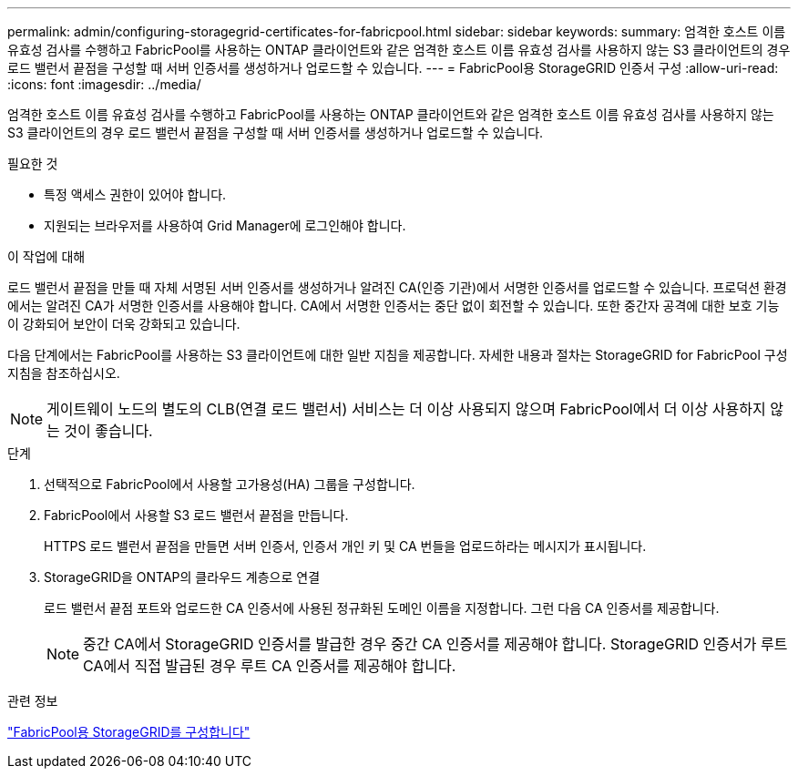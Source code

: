 ---
permalink: admin/configuring-storagegrid-certificates-for-fabricpool.html 
sidebar: sidebar 
keywords:  
summary: 엄격한 호스트 이름 유효성 검사를 수행하고 FabricPool를 사용하는 ONTAP 클라이언트와 같은 엄격한 호스트 이름 유효성 검사를 사용하지 않는 S3 클라이언트의 경우 로드 밸런서 끝점을 구성할 때 서버 인증서를 생성하거나 업로드할 수 있습니다. 
---
= FabricPool용 StorageGRID 인증서 구성
:allow-uri-read: 
:icons: font
:imagesdir: ../media/


[role="lead"]
엄격한 호스트 이름 유효성 검사를 수행하고 FabricPool를 사용하는 ONTAP 클라이언트와 같은 엄격한 호스트 이름 유효성 검사를 사용하지 않는 S3 클라이언트의 경우 로드 밸런서 끝점을 구성할 때 서버 인증서를 생성하거나 업로드할 수 있습니다.

.필요한 것
* 특정 액세스 권한이 있어야 합니다.
* 지원되는 브라우저를 사용하여 Grid Manager에 로그인해야 합니다.


.이 작업에 대해
로드 밸런서 끝점을 만들 때 자체 서명된 서버 인증서를 생성하거나 알려진 CA(인증 기관)에서 서명한 인증서를 업로드할 수 있습니다. 프로덕션 환경에서는 알려진 CA가 서명한 인증서를 사용해야 합니다. CA에서 서명한 인증서는 중단 없이 회전할 수 있습니다. 또한 중간자 공격에 대한 보호 기능이 강화되어 보안이 더욱 강화되고 있습니다.

다음 단계에서는 FabricPool를 사용하는 S3 클라이언트에 대한 일반 지침을 제공합니다. 자세한 내용과 절차는 StorageGRID for FabricPool 구성 지침을 참조하십시오.


NOTE: 게이트웨이 노드의 별도의 CLB(연결 로드 밸런서) 서비스는 더 이상 사용되지 않으며 FabricPool에서 더 이상 사용하지 않는 것이 좋습니다.

.단계
. 선택적으로 FabricPool에서 사용할 고가용성(HA) 그룹을 구성합니다.
. FabricPool에서 사용할 S3 로드 밸런서 끝점을 만듭니다.
+
HTTPS 로드 밸런서 끝점을 만들면 서버 인증서, 인증서 개인 키 및 CA 번들을 업로드하라는 메시지가 표시됩니다.

. StorageGRID을 ONTAP의 클라우드 계층으로 연결
+
로드 밸런서 끝점 포트와 업로드한 CA 인증서에 사용된 정규화된 도메인 이름을 지정합니다. 그런 다음 CA 인증서를 제공합니다.

+

NOTE: 중간 CA에서 StorageGRID 인증서를 발급한 경우 중간 CA 인증서를 제공해야 합니다. StorageGRID 인증서가 루트 CA에서 직접 발급된 경우 루트 CA 인증서를 제공해야 합니다.



.관련 정보
link:../fabricpool/index.html["FabricPool용 StorageGRID를 구성합니다"]
